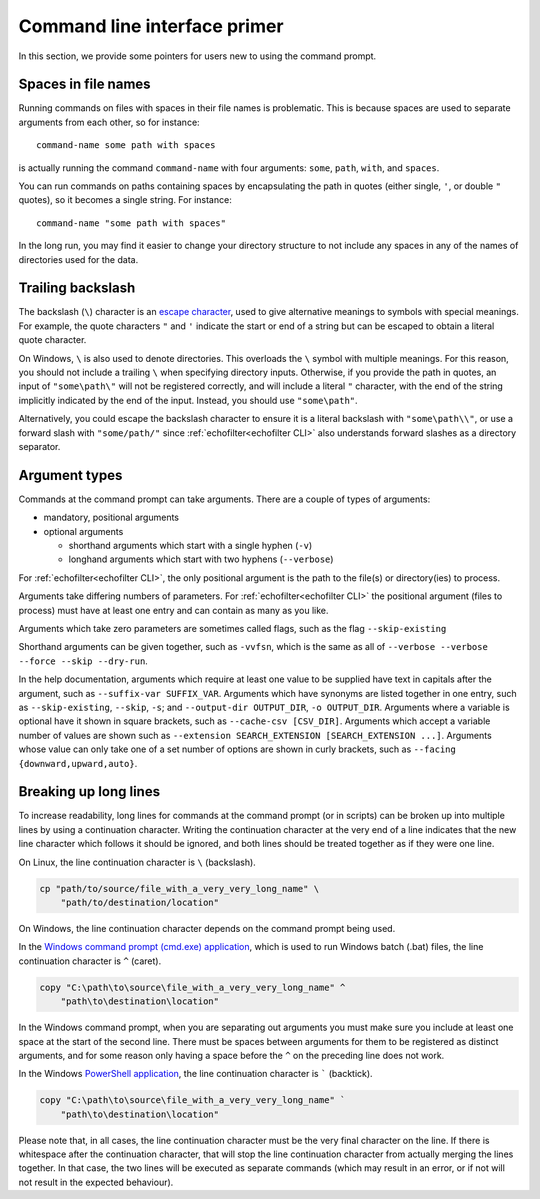 Command line interface primer
-----------------------------

.. highlight:: winbatch

In this section, we provide some pointers for users new to using the
command prompt.

Spaces in file names
~~~~~~~~~~~~~~~~~~~~

Running commands on files with spaces in their file names is
problematic. This is because spaces are used to separate arguments from
each other, so for instance::

    command-name some path with spaces

is actually running the command ``command-name`` with four arguments:
``some``, ``path``, ``with``, and ``spaces``.

You can run commands on paths containing spaces by encapsulating the path
in quotes (either single, ``'``, or double ``"`` quotes), so it becomes
a single string. For instance::

    command-name "some path with spaces"

In the long run, you may find it easier to change your directory
structure to not include any spaces in any of the names of directories
used for the data.

Trailing backslash
~~~~~~~~~~~~~~~~~~

The backslash (``\``) character is an
`escape character <https://en.wikipedia.org/wiki/Escape_character>`__,
used to give alternative meanings to symbols with special meanings.
For example, the quote characters ``"`` and ``'`` indicate the start or end
of a string but can be escaped to obtain a literal quote character.

On Windows, ``\`` is also used to denote directories. This overloads
the ``\`` symbol with multiple meanings. For this reason, you should not
include a trailing ``\`` when specifying directory inputs. Otherwise, if you
provide the path in quotes, an input of ``"some\path\"`` will not be
registered correctly, and will include a literal ``"`` character, with
the end of the string implicitly indicated by the end of the input.
Instead, you should use ``"some\path"``.

Alternatively, you could escape the backslash character to ensure
it is a literal backslash with ``"some\path\\"``, or use a forward
slash with ``"some/path/"`` since :ref:`echofilter<echofilter CLI>`
also understands forward slashes as a directory separator.

Argument types
~~~~~~~~~~~~~~

Commands at the command prompt can take arguments. There are a couple of
types of arguments:

-  mandatory, positional arguments

-  optional arguments

   -  shorthand arguments which start with a single hyphen (``-v``)

   -  longhand arguments which start with two hyphens (``--verbose``)

For :ref:`echofilter<echofilter CLI>`, the only positional argument is
the path to the file(s) or directory(ies) to process.

Arguments take differing numbers of parameters.
For :ref:`echofilter<echofilter CLI>` the positional argument (files to
process) must have at least one entry and can contain as many as you like.

Arguments which take zero parameters are sometimes called flags, such as
the flag ``--skip-existing``

Shorthand arguments can be given together, such as ``-vvfsn``, which is the
same as all of ``--verbose --verbose --force --skip --dry-run``.

In the help documentation, arguments which require at least one value to
be supplied have text in capitals after the argument, such as
``--suffix-var SUFFIX_VAR``. Arguments which have synonyms are listed
together in one entry, such as ``--skip-existing``, ``--skip``, ``-s``; and
``--output-dir OUTPUT_DIR``, ``-o OUTPUT_DIR``. Arguments where a variable is
optional have it shown in square brackets, such as
``--cache-csv [CSV_DIR]``. Arguments which accept a variable number of values
are shown such as ``--extension SEARCH_EXTENSION [SEARCH_EXTENSION ...]``.
Arguments whose value can only take one of a set number of options are
shown in curly brackets, such as ``--facing {downward,upward,auto}``.


Breaking up long lines
~~~~~~~~~~~~~~~~~~~~~~

To increase readability, long lines for commands at the command prompt (or in
scripts) can be broken up into multiple lines by using a continuation character.
Writing the continuation character at the very end of a line indicates that the
new line character which follows it should be ignored, and both lines should
be treated together as if they were one line.

On Linux, the line continuation character is ``\`` (backslash).

.. code-block:: bash

    cp "path/to/source/file_with_a_very_very_long_name" \
        "path/to/destination/location"

On Windows, the line continuation character depends on the command prompt being used.

In the `Windows command prompt (cmd.exe) application <cmd>`_, which is used to
run Windows batch (.bat) files, the line continuation character is ``^`` (caret).

.. code-block:: winbatch

    copy "C:\path\to\source\file_with_a_very_very_long_name" ^
        "path\to\destination\location"

In the Windows command prompt, when you are separating out arguments you must
make sure you include at least one space at the start of the second line.
There must be spaces between arguments for them to be registered as distinct
arguments, and for some reason only having a space before the ``^`` on the
preceding line does not work.

In the Windows `PowerShell application <PowerShell>`_, the line continuation
character is  ````` (backtick).

.. code-block:: powershell

    copy "C:\path\to\source\file_with_a_very_very_long_name" `
        "path\to\destination\location"

Please note that, in all cases, the line continuation character must be the very
final character on the line. If there is whitespace after the continuation
character, that will stop the line continuation character from actually merging
the lines together. In that case, the two lines will be executed as separate
commands (which may result in an error, or if not will not result in the
expected behaviour).

.. _cmd: https://learn.microsoft.com/en-us/windows-server/administration/windows-commands/windows-commands
.. _PowerShell: https://learn.microsoft.com/en-us/powershell/

.. highlight:: python

.. raw:: latex

    \clearpage
